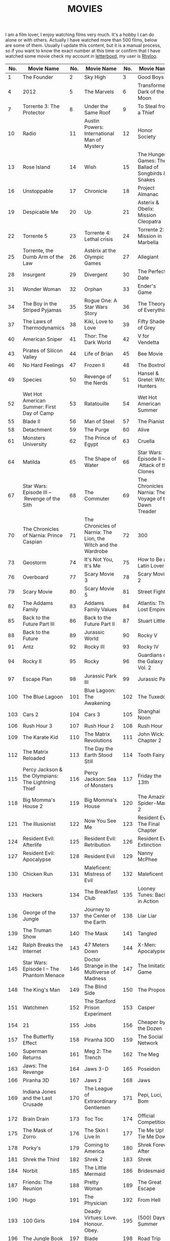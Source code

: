#+HUGO_SECTION: ./
#+TITLE: MOVIES
#+HUGO_AUTO_SET_LASTMOD: nil
#+HUGO_WEIGHT: 4
#+HUGO_CUSTOM_FRONT_MATTER: :menu main :sidebar false :authorbox false

I am a film lover, I enjoy watching films very much. It's a hobby I can do alone or with others. Actually I have watched more than 500 films, below are some of them. Usually I update this content, but it is a manual process, so if you want to know the exact number at this time or confirm that I have watched some movie check my account in [[https://letterboxd.com/][letterboxd]], my user is [[https://letterboxd.com/rhyloo/films/by/date/][Rhyloo]].

| No. | Movie Name                                             | No. | Movie Name                                                           | No. | Movie Name                                                                          |
|-----+--------------------------------------------------------+-----+----------------------------------------------------------------------+-----+-------------------------------------------------------------------------------------|
|   1 | The Founder                                            |   2 | Sky High                                                             |   3 | Good Boys                                                                           |
|   4 | 2012                                                   |   5 | The Marvels                                                          |   6 | Transformers: Dark of the Moon                                                      |
|   7 | Torrente 3: The Protector                              |   8 | Under the Same Roof                                                  |   9 | To Steal from a Thief                                                               |
|  10 | Radio                                                  |  11 | Austin Powers: International Man of Mystery                          |  12 | Honor Society                                                                       |
|  13 | Rose Island                                            |  14 | Wish                                                                 |  15 | The Hunger Games: The Ballad of Songbirds & Snakes                                  |
|  16 | Unstoppable                                            |  17 | Chronicle                                                            |  18 | Project Almanac                                                                     |
|  19 | Despicable Me                                          |  20 | Up                                                                   |  21 | Asterix & Obelix: Mission Cleopatra                                                 |
|  22 | Torrente 5                                             |  23 | Torrente 4: Lethal crisis                                            |  24 | Torrente 2: Mission in Marbella                                                     |
|  25 | Torrente, the Dumb Arm of the Law                      |  26 | Astérix at the Olympic Games                                         |  27 | Allegiant                                                                           |
|  28 | Insurgent                                              |  29 | Divergent                                                            |  30 | The Perfect Date                                                                    |
|  31 | Wonder Woman                                           |  32 | Orphan                                                               |  33 | Ender's Game                                                                        |
|  34 | The Boy in the Striped Pyjamas                         |  35 | Rogue One: A Star Wars Story                                         |  36 | The Theory of Everything                                                            |
|  37 | The Laws of Thermodynamics                             |  38 | Kiki, Love to Love                                                   |  39 | Fifty Shades of Grey                                                                |
|  40 | American Sniper                                        |  41 | Thor: The Dark World                                                 |  42 | V for Vendetta                                                                      |
|  43 | Pirates of Silicon Valley                              |  44 | Life of Brian                                                        |  45 | Bee Movie                                                                           |
|  46 | No Hard Feelings                                       |  47 | Frozen II                                                            |  48 | The Boxtrolls                                                                       |
|  49 | Species                                                |  50 | Revenge of the Nerds                                                 |  51 | Hansel & Gretel: Witch Hunters                                                      |
|  52 | Wet Hot American Summer: First Day of Camp             |  53 | Ratatouille                                                          |  54 | Wet Hot American Summer                                                             |
|  55 | Blade II                                               |  56 | Man of Steel                                                         |  57 | The Pianist                                                                         |
|  58 | Detachment                                             |  59 | The Purge                                                            |  60 | Alive                                                                               |
|  61 | Monsters University                                    |  62 | The Prince of Egypt                                                  |  63 | Cruella                                                                             |
|  64 | Matilda                                                |  65 | The Shape of Water                                                   |  66 | Star Wars: Episode II – Attack of the Clones                                        |
|  67 | Star Wars: Episode III – Revenge of the Sith           |  68 | The Commuter                                                         |  69 | The Chronicles of Narnia: The Voyage of the Dawn Treader                            |
|  70 | The Chronicles of Narnia: Prince Caspian               |  71 | The Chronicles of Narnia: The Lion, the Witch and the Wardrobe       |  72 | 300                                                                                 |
|  73 | Geostorm                                               |  74 | It's Not You, It's Me                                                |  75 | How to Be a Latin Lover                                                             |
|  76 | Overboard                                              |  77 | Scary Movie 3                                                        |  78 | Scary Movie 2                                                                       |
|  79 | Scary Movie                                            |  80 | Scary Movie 5                                                        |  81 | Street Fighter                                                                      |
|  82 | The Addams Family                                      |  83 | Addams Family Values                                                 |  84 | Atlantis: The Lost Empire                                                           |
|  85 | Back to the Future Part III                            |  86 | Back to the Future Part II                                           |  87 | Stuart Little                                                                       |
|  88 | Back to the Future                                     |  89 | Jurassic World                                                       |  90 | Rocky V                                                                             |
|  91 | Antz                                                   |  92 | Rocky III                                                            |  93 | Rocky IV                                                                            |
|  94 | Rocky II                                               |  95 | Rocky                                                                |  96 | Guardians of the Galaxy Vol. 2                                                      |
|  97 | Escape Plan                                            |  98 | Jurassic Park III                                                    |  99 | Jurassic Park                                                                       |
| 100 | The Blue Lagoon                                        | 101 | Blue Lagoon: The Awakening                                           | 102 | The Tuxedo                                                                          |
| 103 | Cars 2                                                 | 104 | Cars 3                                                               | 105 | Shanghai Noon                                                                       |
| 106 | Rush Hour 3                                            | 107 | Rush Hour 2                                                          | 108 | Rush Hour                                                                           |
| 109 | The Karate Kid                                         | 110 | The Matrix Revolutions                                               | 111 | John Wick: Chapter 2                                                                |
| 112 | The Matrix Reloaded                                    | 113 | The Day the Earth Stood Still                                        | 114 | Tooth Fairy                                                                         |
| 115 | Percy Jackson & the Olympians: The Lightning Thief     | 116 | Percy Jackson: Sea of Monsters                                       | 117 | Friday the 13th                                                                     |
| 118 | Big Momma's House 2                                    | 119 | Big Momma's House                                                    | 120 | The Amazing Spider-Man 2                                                            |
| 121 | The Illusionist                                        | 122 | Now You See Me                                                       | 123 | Resident Evil: The Final Chapter                                                    |
| 124 | Resident Evil: Afterlife                               | 125 | Resident Evil: Retribution                                           | 126 | Resident Evil: Extinction                                                           |
| 127 | Resident Evil: Apocalypse                              | 128 | Resident Evil                                                        | 129 | Nanny McPhee                                                                        |
| 130 | Chicken Run                                            | 131 | Maleficent: Mistress of Evil                                         | 132 | Maleficent                                                                          |
| 133 | Hackers                                                | 134 | The Breakfast Club                                                   | 135 | Looney Tunes: Back in Action                                                        |
| 136 | George of the Jungle                                   | 137 | Journey to the Center of the Earth                                   | 138 | Liar Liar                                                                           |
| 139 | The Truman Show                                        | 140 | The Mask                                                             | 141 | Tangled                                                                             |
| 142 | Ralph Breaks the Internet                              | 143 | 47 Meters Down                                                       | 144 | X-Men: Apocalypse                                                                   |
| 145 | Star Wars: Episode I – The Phantom Menace              | 146 | Doctor Strange in the Multiverse of Madness                          | 147 | The Imitation Game                                                                  |
| 148 | The King's Man                                         | 149 | The Blind Side                                                       | 150 | The Proposal                                                                        |
| 151 | Watchmen                                               | 152 | The Stanford Prison Experiment                                       | 153 | Casper                                                                              |
| 154 | 21                                                     | 155 | Jobs                                                                 | 156 | Cheaper by the Dozen                                                                |
| 157 | The Butterfly Effect                                   | 158 | Piranha 3DD                                                          | 159 | The Social Network                                                                  |
| 160 | Superman Returns                                       | 161 | Meg 2: The Trench                                                    | 162 | The Meg                                                                             |
| 163 | Jaws: The Revenge                                      | 164 | Jaws 3-D                                                             | 165 | Poseidon                                                                            |
| 166 | Piranha 3D                                             | 167 | Jaws 2                                                               | 168 | Jaws                                                                                |
| 169 | Indiana Jones and the Last Crusade                     | 170 | The League of Extraordinary Gentlemen                                | 171 | Pepi, Luci, Bom                                                                     |
| 172 | Brain Drain                                            | 173 | Toc Toc                                                              | 174 | Official Competition                                                                |
| 175 | The Mask of Zorro                                      | 176 | The Skin I Live In                                                   | 177 | Tie Me Up! Tie Me Down!                                                             |
| 178 | Porky's                                                | 179 | Coming to America                                                    | 180 | Shrek Forever After                                                                 |
| 181 | Shrek the Third                                        | 182 | Shrek 2                                                              | 183 | Shrek                                                                               |
| 184 | Norbit                                                 | 185 | The Little Mermaid                                                   | 186 | Bridesmaids                                                                         |
| 187 | Friends: The Reunion                                   | 188 | Pretty Woman                                                         | 189 | The Great Escape                                                                    |
| 190 | Hugo                                                   | 191 | The Physician                                                        | 192 | From Hell                                                                           |
| 193 | 100 Girls                                              | 194 | Deadly Virtues: Love. Honour. Obey.                                  | 195 | (500) Days of Summer                                                                |
| 196 | The Jungle Book                                        | 197 | Blade                                                                | 198 | Road Trip                                                                           |
| 199 | Evolution                                              | 200 | Ice Age: Collision Course                                            | 201 | Old School                                                                          |
| 202 | Ice Age: Dawn of the Dinosaurs                         | 203 | Ice Age: The Meltdown                                                | 204 | Ice Age: Continental Drift                                                          |
| 205 | Role Models                                            | 206 | Kick-Ass 2                                                           | 207 | Superbad                                                                            |
| 208 | Juno                                                   | 209 | Nerve                                                                | 210 | It's Kind of a Funny Story                                                          |
| 211 | The Hangover Part III                                  | 212 | The Hangover Part II                                                 | 213 | The Hangover                                                                        |
| 214 | Bean                                                   | 215 | Johnny English Strikes Again                                         | 216 | Johnny English Reborn                                                               |
| 217 | Johnny English                                         | 218 | Mr. Bean's Holiday                                                   | 219 | Scooby-Doo                                                                          |
| 220 | The Last Temptation of Christ                          | 221 | The Fault in Our Stars                                               | 222 | Finding Dory                                                                        |
| 223 | Aquaman                                                | 224 | John Wick                                                            | 225 | Finding Nemo                                                                        |
| 226 | A Haunting in Venice                                   | 227 | Pirates of the Caribbean: Dead Men Tell No Tales                     | 228 | Pirates of the Caribbean: On Stranger Tides                                         |
| 229 | Murder on the Orient Express                           | 230 | Fantastic Beasts: The Crimes of Grindelwald                          | 231 | Pirates of the Caribbean: At World's End                                            |
| 232 | Rango                                                  | 233 | Pirates of the Caribbean: Dead Man's Chest                           | 234 | Fantastic Beasts and Where to Find Them                                             |
| 235 | Pirates of the Caribbean: The Curse of the Black Pearl | 236 | Edward Scissorhands                                                  | 237 | The Perks of Being a Wallflower                                                     |
| 238 | Now You See Me 2                                       | 239 | Harry Potter and the Deathly Hallows: Part 1                         | 240 | Harry Potter and the Half-Blood Prince                                              |
| 241 | Harry Potter and the Order of the Phoenix              | 242 | Harry Potter and the Deathly Hallows: Part 2                         | 243 | Harry Potter and the Chamber of Secrets                                             |
| 244 | Harry Potter and the Goblet of Fire                    | 245 | Harry Potter and the Philosopher's Stone                             | 246 | Harry Potter and the Prisoner of Azkaban                                            |
| 247 | Harry Potter 20th Anniversary: Return to Hogwarts      | 248 | Dark Shadows                                                         | 249 | Corpse Bride                                                                        |
| 250 | Charlie and the Chocolate Factory                      | 251 | 2001: A Space Odyssey                                                | 252 | Dawn of the Dead                                                                    |
| 253 | Carrie                                                 | 254 | Carrie                                                               | 255 | Dungeons & Dragons: Honor Among Thieves                                             |
| 256 | Up in the Air                                          | 257 | Gravity                                                              | 258 | Gattaca                                                                             |
| 259 | Kill Bill: Vol. 2                                      | 260 | Kill Bill: Vol. 1                                                    | 261 | Grease                                                                              |
| 262 | Breakfast at Tiffany's                                 | 263 | Jumper                                                               | 264 | Zathura: A Space Adventure                                                          |
| 265 | The Twilight Saga: Breaking Dawn – Part 1              | 266 | The Twilight Saga: Breaking Dawn – Part 2                            | 267 | The Twilight Saga: Eclipse                                                          |
| 268 | The Twilight Saga: New Moon                            | 269 | Twilight                                                             | 270 | Dirty Dancing                                                                       |
| 271 | Ghost Rider: Spirit of Vengeance                       | 272 | Spanglish                                                            | 273 | Billy Madison                                                                       |
| 274 | The Animal                                             | 275 | Deuce Bigalow: European Gigolo                                       | 276 | Big Stan                                                                            |
| 277 | Deuce Bigalow: Male Gigolo                             | 278 | Little Nicky                                                         | 279 | Grown Ups                                                                           |
| 280 | Click                                                  | 281 | 50 First Dates                                                       | 282 | Home Alone 2: Lost in New York                                                      |
| 283 | Paul Blart: Mall Cop 2                                 | 284 | You Don't Mess with the Zohan                                        | 285 | Paul Blart: Mall Cop                                                                |
| 286 | Hotel Transylvania 2                                   | 287 | Grown Ups 2                                                          | 288 | Pixels                                                                              |
| 289 | Hotel Transylvania                                     | 290 | Monster House                                                        | 291 | Zookeeper                                                                           |
| 292 | The Sorcerer's Apprentice                              | 293 | G-Force                                                              | 294 | National Treasure: Book of Secrets                                                  |
| 295 | National Treasure                                      | 296 | Don't Look Up                                                        | 297 | Death Becomes Her                                                                   |
| 298 | Split                                                  | 299 | Pulp Fiction                                                         | 300 | Over the Hedge                                                                      |
| 301 | The Final Destination                                  | 302 | Final Destination 5                                                  | 303 | Final Destination 2                                                                 |
| 304 | Final Destination 3                                    | 305 | Final Destination                                                    | 306 | Saw 3D                                                                              |
| 307 | Saw VI                                                 | 308 | Saw V                                                                | 309 | The Road to El Dorado                                                               |
| 310 | Saw IV                                                 | 311 | Saw III                                                              | 312 | Saw II                                                                              |
| 313 | Saw                                                    | 314 | Daredevil                                                            | 315 | Justice League                                                                      |
| 316 | The Flash                                              | 317 | Zack Snyder's Justice League                                         | 318 | Batman v Superman: Dawn of Justice                                                  |
| 319 | Aladdin                                                | 320 | I Am Legend                                                          | 321 | Joseph: King of Dreams                                                              |
| 322 | Kingsman: The Secret Service                           | 323 | Star Wars: The Last Jedi                                             | 324 | Star Wars: The Force Awakens                                                        |
| 325 | Return of the Jedi                                     | 326 | The Empire Strikes Back                                              | 327 | Star Wars                                                                           |
| 328 | Star Wars: The Rise of Skywalker                       | 329 | Seven Pounds                                                         | 330 | Hancock                                                                             |
| 331 | I, Robot                                               | 332 | Men in Black 3                                                       | 333 | Men in Black II                                                                     |
| 334 | King Richard                                           | 335 | Men in Black                                                         | 336 | The Pursuit of Happyness                                                            |
| 337 | Turbo                                                  | 338 | The Bad Guys                                                         | 339 | Joker                                                                               |
| 340 | Happy Feet Two                                         | 341 | Patch Adams                                                          | 342 | Awakenings                                                                          |
| 343 | Night at the Museum: Secret of the Tomb                | 344 | Night at the Museum: Battle of the Smithsonian                       | 345 | Happy Feet                                                                          |
| 346 | Robots                                                 | 347 | A.I. Artificial Intelligence                                         | 348 | Jumanji                                                                             |
| 349 | Aladdin                                                | 350 | Night at the Museum                                                  | 351 | Dead Poets Society                                                                  |
| 352 | Hook                                                   | 353 | Shallow Hal                                                          | 354 | Nacho Libre                                                                         |
| 355 | The Muppets                                            | 356 | Kung Fu Panda 3                                                      | 357 | King Kong                                                                           |
| 358 | Kung Fu Panda 2                                        | 359 | Shark Tale                                                           | 360 | Ice Age                                                                             |
| 361 | School of Rock                                         | 362 | Kung Fu Panda                                                        | 363 | Jumanji: The Next Level                                                             |
| 364 | Black Adam                                             | 365 | Free Guy                                                             | 366 | High School Musical 3: Senior Year                                                  |
| 367 | High School Musical 2                                  | 368 | High School Musical                                                  | 369 | 17 Again                                                                            |
| 370 | Good Will Hunting                                      | 371 | Interstellar                                                         | 372 | The SpongeBob SquarePants Movie                                                     |
| 373 | Lucy                                                   | 374 | Black Widow                                                          | 375 | Captain Marvel                                                                      |
| 376 | Thor: Ragnarok                                         | 377 | Osmosis Jones                                                        | 378 | Ghostbusters II                                                                     |
| 379 | Ghostbusters                                           | 380 | Zombieland                                                           | 381 | Ghostbusters                                                                        |
| 382 | Lost in Translation                                    | 383 | Ghostbusters: Afterlife                                              | 384 | Monsters vs Aliens                                                                  |
| 385 | Sausage Party                                          | 386 | The 40 Year Old Virgin                                               | 387 | Captain America: The First Avenger                                                  |
| 388 | Ant-Man                                                | 389 | Black Panther                                                        | 390 | Captain America: The Winter Soldier                                                 |
| 391 | Spider-Man 3                                           | 392 | Spider-Man 2                                                         | 393 | Spider-Man: No Way Home                                                             |
| 394 | Spider-Man                                             | 395 | The Great Gatsby                                                     | 396 | Inception                                                                           |
| 397 | Titanic                                                | 398 | Focus                                                                | 399 | Suicide Squad                                                                       |
| 400 | The Suicide Squad                                      | 401 | Birds of Prey (and the Fantabulous Emancipation of One Harley Quinn) | 402 | I, Tonya                                                                            |
| 403 | The Wolf of Wall Street                                | 404 | Ocean's Twelve                                                       | 405 | Ocean's Thirteen                                                                    |
| 406 | Interview with the Vampire                             | 407 | World War Z                                                          | 408 | Mr. & Mrs. Smith                                                                    |
| 409 | Megamind                                               | 410 | The Curious Case of Benjamin Button                                  | 411 | Ocean's Eleven                                                                      |
| 412 | Deadpool 2                                             | 413 | Once Upon a Time… in Hollywood                                       | 414 | Se7en                                                                               |
| 415 | Are We Done Yet?                                       | 416 | 21 Jump Street                                                       | 417 | Anaconda                                                                            |
| 418 | Muppets Most Wanted                                    | 419 | Spy Kids 2: The Island of Lost Dreams                                | 420 | Spy Kids 3-D: Game Over                                                             |
| 421 | Spy Kids                                               | 422 | The Mummy Returns                                                    | 423 | The Mummy                                                                           |
| 424 | Jaguar                                                 | 425 | The Pink Panther 2                                                   | 426 | The Pink Panther                                                                    |
| 427 | Flushed Away                                           | 428 | Angels & Demons                                                      | 429 | Inferno                                                                             |
| 430 | Apollo 13                                              | 431 | Bridge of Spies                                                      | 432 | Big                                                                                 |
| 433 | Cars                                                   | 434 | Toy Story 4                                                          | 435 | The Simpsons Movie                                                                  |
| 436 | The Post                                               | 437 | Captain Phillips                                                     | 438 | The Terminal                                                                        |
| 439 | The Green Mile                                         | 440 | Toy Story 2                                                          | 441 | Catch Me If You Can                                                                 |
| 442 | Toy Story                                              | 443 | Toy Story 3                                                          | 444 | Saving Private Ryan                                                                 |
| 445 | Beauty and the Beast                                   | 446 | The Da Vinci Code                                                    | 447 | X-Men: The Last Stand                                                               |
| 448 | X2                                                     | 449 | I Am Iron Man                                                        | 450 | Sherlock Holmes: A Game of Shadows                                                  |
| 451 | Sherlock Holmes                                        | 452 | The Incredible Hulk                                                  | 453 | Iron Man 2                                                                          |
| 454 | Iron Man 3                                             | 455 | Zodiac                                                               | 456 | Captain America: Civil War                                                          |
| 457 | Iron Man                                               | 458 | The Avengers                                                         | 459 | Spider-Man: Homecoming                                                              |
| 460 | Avengers: Endgame                                      | 461 | Avengers: Infinity War                                               | 462 | Asterix & Obelix Take on Caesar                                                     |
| 463 | Life Is Beautiful                                      | 464 | Avengers: Age of Ultron                                              | 465 | Secretary                                                                           |
| 466 | American Pie Presents: Girls' Rules                    | 467 | American Pie Presents: The Book of Love                              | 468 | American Pie Presents: Beta House                                                   |
| 469 | American Pie Presents: The Naked Mile                  | 470 | American Pie Presents: Band Camp                                     | 471 | American Reunion                                                                    |
| 472 | American Wedding                                       | 473 | American Pie 2                                                       | 474 | American Pie                                                                        |
| 475 | Diary of a Nymphomaniac                                | 476 | Con Air                                                              | 477 | The Croods                                                                          |
| 478 | Kick-Ass                                               | 479 | Moonstruck                                                           | 480 | The Witches of Eastwick                                                             |
| 481 | Batman                                                 | 482 | The Hobbit: The Battle of the Five Armies                            | 483 | The Hobbit: The Desolation of Smaug                                                 |
| 484 | The Hobbit: An Unexpected Journey                      | 485 | The Lord of the Rings: The Two Towers                                | 486 | The Lord of the Rings: The Return of the King                                       |
| 487 | The Lord of the Rings: The Fellowship of the Ring      | 488 | Borat Subsequent Moviefilm                                           | 489 | Borat: Cultural Learnings of America for Make Benefit Glorious Nation of Kazakhstan |
| 490 | Moneyball                                              | 491 | Forrest Gump                                                         | 492 | Twister                                                                             |
| 493 | As Good as It Gets                                     | 494 | Eyes Wide Shut                                                       | 495 | Oppenheimer                                                                         |
| 496 | Secondhand Lions                                       | 497 | Cast Away                                                            | 498 | Instructions Not Included                                                           |
| 499 | The Last Airbender                                     | 500 | Avatar                                                               | 501 | The Dark Knight Rises                                                               |
| 502 | Batman Forever                                         | 503 | Batman & Robin                                                       | 504 | Batman Returns                                                                      |
| 505 | The Dark Knight                                        | 506 | Batman Begins                                                        | 507 | X-Men Origins: Wolverine                                                            |
| 508 | The Wolverine                                          | 509 | X-Men                                                                | 510 | X-Men: First Class                                                                  |
| 511 | X-Men: Days of Future Past                             | 512 | Logan                                                                | 513 | The Shawshank Redemption                                                            |
| 514 | The Ten Commandments                                   | 515 | Glass Onion                                                          | 516 | Knives Out                                                                          |
| 517 | Race                                                   | 518 | The Trial of the Chicago 7                                           |     |                                                                                     |
